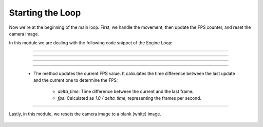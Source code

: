 .. _starting_the_loop:

Starting the Loop
=====================

Now we're at the beginning of the main loop. First, we handle the movement, then update the FPS counter, and reset the camera image.

In this module we are dealing with the following code snippet of the Engine Loop:

    .. code-block:: python
        :caption: :mod:`main` method
        :linenos:

        def main(self):

            ...

                self.window.handle_movement()
                self.fps_counter.update()
                self.camera_model.reset_camera_image()

                ...


------------------------------------------------------------------------------------------------


.. method:: handle_movement()

    The :mod:`handle_movement` method manages the camera's movement in response to keyboard inputs.

    .. code-block:: python
        :caption: :mod:`handle_movement` method

        def handle_movement(self):
            camera_speed = 100
            current_time = time.time()
            if current_time - self.last_update_time >= self.update_interval:
                self.last_update_time = current_time
                
                key = cv.waitKey(30) & 0xFF
            
                if key == ord('d'):
                    self.move_camera('forward', camera_speed)
                if key == ord('a'):
                    self.move_camera('backward', camera_speed)
                if key == ord('w'):
                    self.move_camera('left', camera_speed)
                if key == ord('s'):
                    self.move_camera('right', camera_speed)
                if key == ord('q'):
                    self.move_camera('down', camera_speed)
                if key == ord('e'):
                    self.move_camera('up', camera_speed)


--------------------------------------------------------------------------------------------------------------

.. method:: move_camera()

    The :mod:`move_camera` method calculates the direction vectors based on the camera's current yaw and pitch and updates the camera's position accordingly.

    .. note::
        This way, the camera movement using W, A, S, and D is not influenced by the direction you're looking at.

    .. code-block:: python
        :caption: :mod:`move_camera` method

        def move_camera(self, direction, speed):
            # Calculate vectors
            yaw = np.deg2rad(self.camera_system_rotation_yaw / 10.0)
            pitch = np.deg2rad(self.camera_system_rotation_pitch / 10.0)

            forward_x = np.cos(pitch) * np.cos(yaw)
            forward_y = np.cos(pitch) * np.sin(yaw)
            forward_z = np.sin(pitch)

            right_x = np.sin(yaw)
            right_y = -np.cos(yaw)
            right_z = 0

            up_x = 0
            up_y = 0
            up_z = 1

            if direction == 'forward':
                self.camera_system_translation_x += int(forward_x * speed)
                self.camera_system_translation_y += int(forward_y * speed)
                self.camera_system_translation_z += int(forward_z * speed)
            elif direction == 'backward':
                self.camera_system_translation_x -= int(forward_x * speed)
                self.camera_system_translation_y -= int(forward_y * speed)
                self.camera_system_translation_z -= int(forward_z * speed)
            elif direction == 'left':
                self.camera_system_translation_x -= int(right_x * speed)
                self.camera_system_translation_y -= int(right_y * speed)
            elif direction == 'right':
                self.camera_system_translation_x += int(right_x * speed)
                self.camera_system_translation_y += int(right_y * speed)
            elif direction == 'up':
                self.camera_system_translation_z += int(up_z * speed)
            elif direction == 'down':
                self.camera_system_translation_z -= int(up_z * speed)
                
            self.camera_system_translation_x = np.clip(self.camera_system_translation_x, 0, 20000)
            self.camera_system_translation_y = np.clip(self.camera_system_translation_y, 0, 20000)
            self.camera_system_translation_z = np.clip(self.camera_system_translation_z, 0, 20000)
            cv.setTrackbarPos("X", self.camera_window_name, self.camera_system_translation_x)
            cv.setTrackbarPos("Y", self.camera_window_name, self.camera_system_translation_y)
            cv.setTrackbarPos("Z", self.camera_window_name, self.camera_system_translation_z)

---------------------------------------------------------------------------------------------------------------

.. method:: mouse_event_handler()

    The :mod:`mouse_event_handler` method handles the mouse interactions with the window, allowing users to rotate the camera view by dragging or clicking inside the window by right-click.

    .. note:: 
        With the left click, you can drag your view like on Google Maps. With the right click, your mouse movement will control the camera, and a double right-click will exit this mode.

    .. code-block:: python
        :caption: :mod:`mouse_event_handler` method

        def mouse_event_handler(self, event, x, y, flags, param):
            if event == cv.EVENT_LBUTTONDOWN:
                self.mouse_is_pressed = True
                self.last_mouse_position = (x, y)
            elif event == cv.EVENT_LBUTTONUP:
                self.mouse_is_pressed = False
            elif event == cv.EVENT_RBUTTONDOWN:
                self.right_button_mode = True
            elif event == cv.EVENT_RBUTTONDBLCLK:
                self.right_button_mode = False
                self.last_mouse_position = (x, y)
            elif event == cv.EVENT_MOUSEMOVE:
                if self.mouse_is_pressed or self.right_button_mode:
                    dx = x - self.last_mouse_position[0]
                    dy = y - self.last_mouse_position[1]
                    self.camera_system_rotation_yaw += dx
                    self.camera_system_rotation_roll += dy 
                    if self.camera_system_rotation_yaw > 3600:
                        self.camera_system_rotation_yaw -= 3599
                    if self.camera_system_rotation_roll > 3600:
                        self.camera_system_rotation_roll -= 3599
                    if self.camera_system_rotation_yaw < 0:
                        self.camera_system_rotation_yaw += 3599
                    if self.camera_system_rotation_roll < 0:
                        self.camera_system_rotation_roll += 3599
                    cv.setTrackbarPos("Yaw", self.camera_window_name, self.camera_system_rotation_yaw)
                    cv.setTrackbarPos("Roll", self.camera_window_name, self.camera_system_rotation_roll)
                    self.last_mouse_position = (x, y)


------------------------------------------------------------------------------------------------

    .. method:: fps_counter.update()

    - The method updates the current FPS value. It calculates the time difference between the last update and the current one to determine the FPS:
        
        - `delta_time`: Time difference between the current and the last frame.
        - `fps`: Calculated as `1.0 / delta_time`, representing the frames per second.

    .. code-block:: python
        :caption: :mod:`fps_counter.update` method

        def update(self) -> None:
            timestamp = time.time()
            delta_time = timestamp - self.last_timestamp
            self.last_timestamp = timestamp
            try:
                self.fps = 1.0 / delta_time
            except:
                self.fps = 0
            self.fps_history.append(self.fps)
            if len(self.fps_history) > self.filter_window_size:
                self.fps_history.pop(0)

------------------------------------------------------------------------------------------------

Lastly, in this module, we resets the camera image to a blank (white) image.

    .. method:: reset_camera_image()

    .. code-block:: python
        :caption: :mod:`reset_camera_image` method

        def reset_camera_image(self) -> None:
            self.camera_image.fill(255)